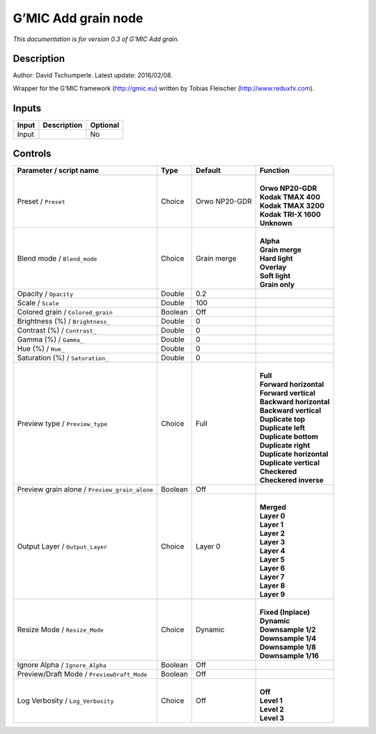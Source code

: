 .. _eu.gmic.Addgrain:

G’MIC Add grain node
====================

*This documentation is for version 0.3 of G’MIC Add grain.*

Description
-----------

Author: David Tschumperle. Latest update: 2016/02/08.

Wrapper for the G’MIC framework (http://gmic.eu) written by Tobias Fleischer (http://www.reduxfx.com).

Inputs
------

+-------+-------------+----------+
| Input | Description | Optional |
+=======+=============+==========+
| Input |             | No       |
+-------+-------------+----------+

Controls
--------

.. tabularcolumns:: |>{\raggedright}p{0.2\columnwidth}|>{\raggedright}p{0.06\columnwidth}|>{\raggedright}p{0.07\columnwidth}|p{0.63\columnwidth}|

.. cssclass:: longtable

+-----------------------------------------------+---------+---------------+----------------------------+
| Parameter / script name                       | Type    | Default       | Function                   |
+===============================================+=========+===============+============================+
| Preset / ``Preset``                           | Choice  | Orwo NP20-GDR | |                          |
|                                               |         |               | | **Orwo NP20-GDR**        |
|                                               |         |               | | **Kodak TMAX 400**       |
|                                               |         |               | | **Kodak TMAX 3200**      |
|                                               |         |               | | **Kodak TRI-X 1600**     |
|                                               |         |               | | **Unknown**              |
+-----------------------------------------------+---------+---------------+----------------------------+
| Blend mode / ``Blend_mode``                   | Choice  | Grain merge   | |                          |
|                                               |         |               | | **Alpha**                |
|                                               |         |               | | **Grain merge**          |
|                                               |         |               | | **Hard light**           |
|                                               |         |               | | **Overlay**              |
|                                               |         |               | | **Soft light**           |
|                                               |         |               | | **Grain only**           |
+-----------------------------------------------+---------+---------------+----------------------------+
| Opacity / ``Opacity``                         | Double  | 0.2           |                            |
+-----------------------------------------------+---------+---------------+----------------------------+
| Scale / ``Scale``                             | Double  | 100           |                            |
+-----------------------------------------------+---------+---------------+----------------------------+
| Colored grain / ``Colored_grain``             | Boolean | Off           |                            |
+-----------------------------------------------+---------+---------------+----------------------------+
| Brightness (%) / ``Brightness_``              | Double  | 0             |                            |
+-----------------------------------------------+---------+---------------+----------------------------+
| Contrast (%) / ``Contrast_``                  | Double  | 0             |                            |
+-----------------------------------------------+---------+---------------+----------------------------+
| Gamma (%) / ``Gamma_``                        | Double  | 0             |                            |
+-----------------------------------------------+---------+---------------+----------------------------+
| Hue (%) / ``Hue_``                            | Double  | 0             |                            |
+-----------------------------------------------+---------+---------------+----------------------------+
| Saturation (%) / ``Saturation_``              | Double  | 0             |                            |
+-----------------------------------------------+---------+---------------+----------------------------+
| Preview type / ``Preview_type``               | Choice  | Full          | |                          |
|                                               |         |               | | **Full**                 |
|                                               |         |               | | **Forward horizontal**   |
|                                               |         |               | | **Forward vertical**     |
|                                               |         |               | | **Backward horizontal**  |
|                                               |         |               | | **Backward vertical**    |
|                                               |         |               | | **Duplicate top**        |
|                                               |         |               | | **Duplicate left**       |
|                                               |         |               | | **Duplicate bottom**     |
|                                               |         |               | | **Duplicate right**      |
|                                               |         |               | | **Duplicate horizontal** |
|                                               |         |               | | **Duplicate vertical**   |
|                                               |         |               | | **Checkered**            |
|                                               |         |               | | **Checkered inverse**    |
+-----------------------------------------------+---------+---------------+----------------------------+
| Preview grain alone / ``Preview_grain_alone`` | Boolean | Off           |                            |
+-----------------------------------------------+---------+---------------+----------------------------+
| Output Layer / ``Output_Layer``               | Choice  | Layer 0       | |                          |
|                                               |         |               | | **Merged**               |
|                                               |         |               | | **Layer 0**              |
|                                               |         |               | | **Layer 1**              |
|                                               |         |               | | **Layer 2**              |
|                                               |         |               | | **Layer 3**              |
|                                               |         |               | | **Layer 4**              |
|                                               |         |               | | **Layer 5**              |
|                                               |         |               | | **Layer 6**              |
|                                               |         |               | | **Layer 7**              |
|                                               |         |               | | **Layer 8**              |
|                                               |         |               | | **Layer 9**              |
+-----------------------------------------------+---------+---------------+----------------------------+
| Resize Mode / ``Resize_Mode``                 | Choice  | Dynamic       | |                          |
|                                               |         |               | | **Fixed (Inplace)**      |
|                                               |         |               | | **Dynamic**              |
|                                               |         |               | | **Downsample 1/2**       |
|                                               |         |               | | **Downsample 1/4**       |
|                                               |         |               | | **Downsample 1/8**       |
|                                               |         |               | | **Downsample 1/16**      |
+-----------------------------------------------+---------+---------------+----------------------------+
| Ignore Alpha / ``Ignore_Alpha``               | Boolean | Off           |                            |
+-----------------------------------------------+---------+---------------+----------------------------+
| Preview/Draft Mode / ``PreviewDraft_Mode``    | Boolean | Off           |                            |
+-----------------------------------------------+---------+---------------+----------------------------+
| Log Verbosity / ``Log_Verbosity``             | Choice  | Off           | |                          |
|                                               |         |               | | **Off**                  |
|                                               |         |               | | **Level 1**              |
|                                               |         |               | | **Level 2**              |
|                                               |         |               | | **Level 3**              |
+-----------------------------------------------+---------+---------------+----------------------------+
